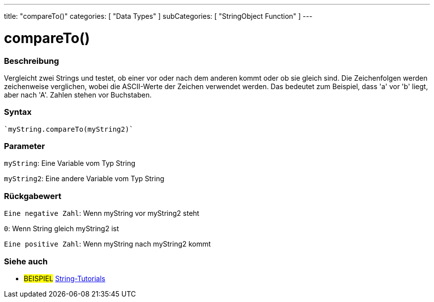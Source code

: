 ---
title: "compareTo()"
categories: [ "Data Types" ]
subCategories: [ "StringObject Function" ]
---





= compareTo()


// OVERVIEW SECTION STARTS
[#overview]
--

[float]
=== Beschreibung
Vergleicht zwei Strings und testet, ob einer vor oder nach dem anderen kommt oder ob sie gleich sind.
Die Zeichenfolgen werden zeichenweise verglichen, wobei die ASCII-Werte der Zeichen verwendet werden.
Das bedeutet zum Beispiel, dass 'a' vor 'b' liegt, aber nach 'A'. Zahlen stehen vor Buchstaben.

[%hardbreaks]


[float]
=== Syntax
[source,arduino]

`myString.compareTo(myString2)`


[float]
=== Parameter
`myString`: Eine Variable vom Typ String

`myString2`: Eine andere Variable vom Typ String


[float]
=== Rückgabewert
`Eine negative Zahl`: Wenn myString vor myString2 steht

`0`: Wenn String gleich myString2 ist

`Eine positive Zahl`: Wenn myString nach myString2 kommt
--

// OVERVIEW SECTION ENDS



// HOW TO USE SECTION ENDS


// SEE ALSO SECTION
[#see_also]
--

[float]
=== Siehe auch

[role="example"]
* #BEISPIEL# https://www.arduino.cc/en/Tutorial/BuiltInExamples#strings[String-Tutorials^]
--
// SEE ALSO SECTION ENDS
